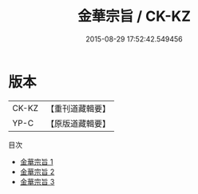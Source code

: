 #+TITLE: 金華宗旨 / CK-KZ

#+DATE: 2015-08-29 17:52:42.549456
* 版本
 |     CK-KZ|【重刊道藏輯要】|
 |      YP-C|【原版道藏輯要】|
目次
 - [[file:KR5i0046_001.txt][金華宗旨 1]]
 - [[file:KR5i0046_002.txt][金華宗旨 2]]
 - [[file:KR5i0046_003.txt][金華宗旨 3]]
